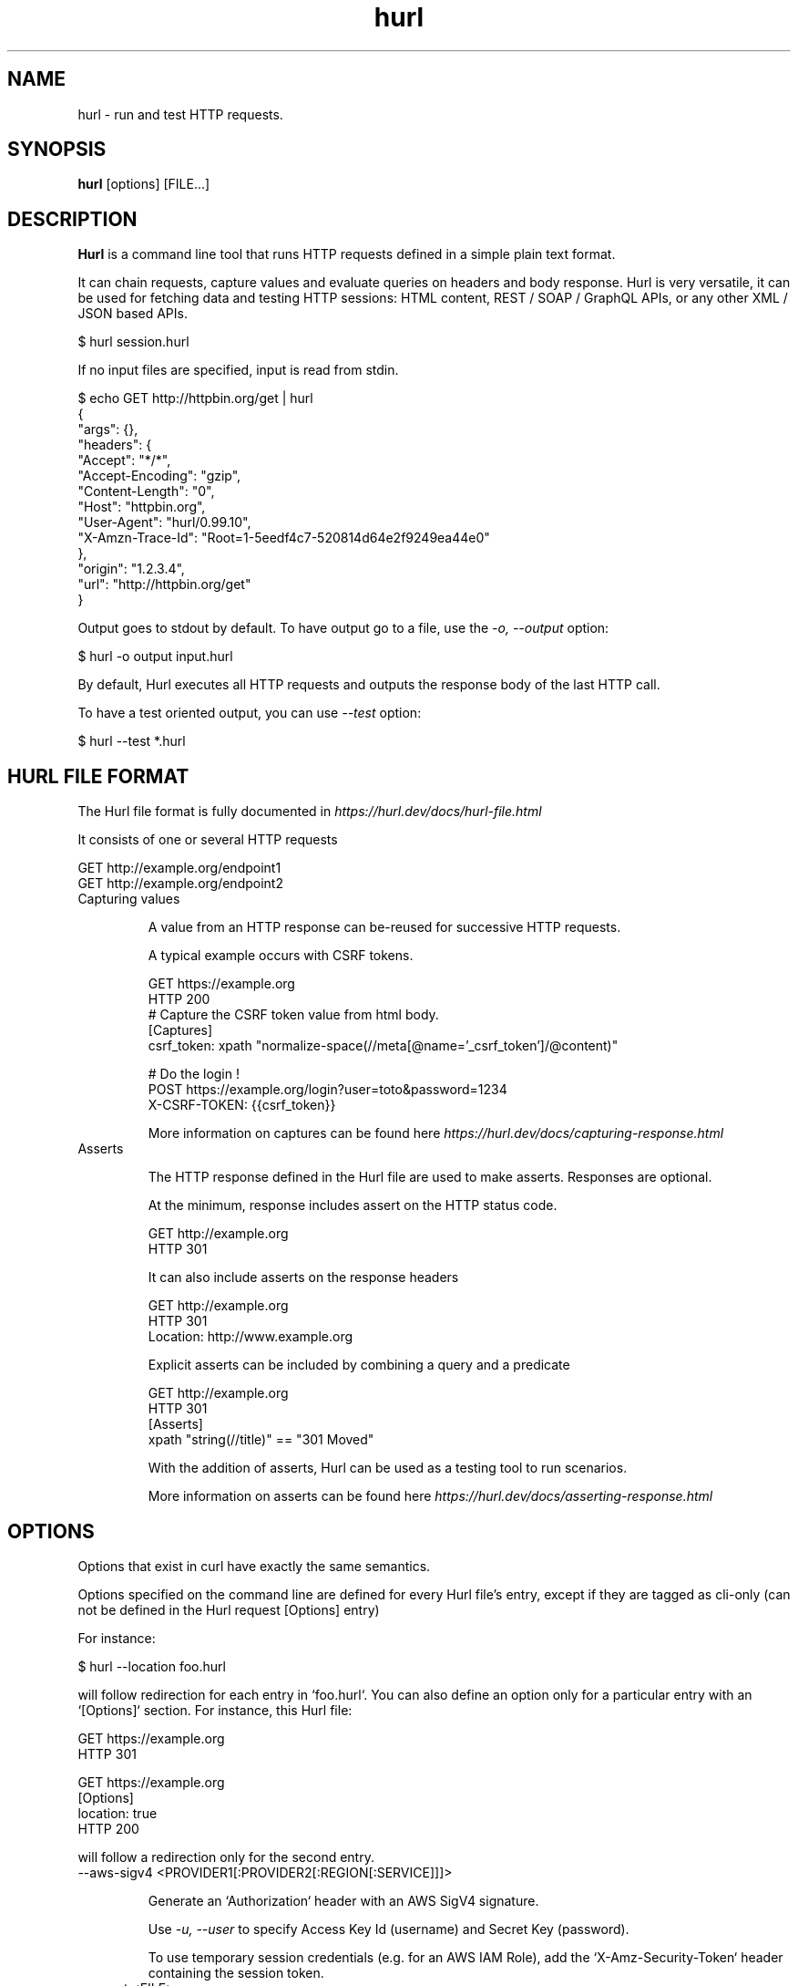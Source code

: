 .TH hurl 1 "26 Mar 2024" "hurl 4.3.0-SNAPSHOT" " Hurl Manual"
.SH NAME

hurl - run and test HTTP requests.


.SH SYNOPSIS

.B hurl
[options] [FILE...]


.SH DESCRIPTION

.B Hurl
is a command line tool that runs HTTP requests defined in a simple plain text format.

It can chain requests, capture values and evaluate queries on headers and body response. Hurl is very versatile, it can be used for fetching data and testing HTTP sessions: HTML content, REST / SOAP / GraphQL APIs, or any other XML / JSON based APIs.

    $ hurl session.hurl

If no input files are specified, input is read from stdin.

    $ echo GET http://httpbin.org/get | hurl
        {
          "args": {},
          "headers": {
            "Accept": "*/*",
            "Accept-Encoding": "gzip",
            "Content-Length": "0",
            "Host": "httpbin.org",
            "User-Agent": "hurl/0.99.10",
            "X-Amzn-Trace-Id": "Root=1-5eedf4c7-520814d64e2f9249ea44e0"
          },
          "origin": "1.2.3.4",
          "url": "http://httpbin.org/get"
        }


Output goes to stdout by default. To have output go to a file, use the \fI-o, --output\fP option:

    $ hurl -o output input.hurl

By default, Hurl executes all HTTP requests and outputs the response body of the last HTTP call.

To have a test oriented output, you can use \fI--test\fP option:

    $ hurl --test *.hurl


.SH HURL FILE FORMAT

The Hurl file format is fully documented in \fIhttps://hurl.dev/docs/hurl-file.html\fP

It consists of one or several HTTP requests

    GET http://example.org/endpoint1
    GET http://example.org/endpoint2


.IP "Capturing values"

A value from an HTTP response can be-reused for successive HTTP requests.

A typical example occurs with CSRF tokens.

    GET https://example.org
    HTTP 200
    # Capture the CSRF token value from html body.
    [Captures]
    csrf_token: xpath "normalize-space(//meta[@name='_csrf_token']/@content)"

    # Do the login !
    POST https://example.org/login?user=toto&password=1234
    X-CSRF-TOKEN: {{csrf_token}}

More information on captures can be found here \fIhttps://hurl.dev/docs/capturing-response.html\fP

.IP "Asserts"

The HTTP response defined in the Hurl file are used to make asserts. Responses are optional.

At the minimum, response includes assert on the HTTP status code.

    GET http://example.org
    HTTP 301

It can also include asserts on the response headers

    GET http://example.org
    HTTP 301
    Location: http://www.example.org

Explicit asserts can be included by combining a query and a predicate

    GET http://example.org
    HTTP 301
    [Asserts]
    xpath "string(//title)" == "301 Moved"

With the addition of asserts, Hurl can be used as a testing tool to run scenarios.

More information on asserts can be found here \fIhttps://hurl.dev/docs/asserting-response.html\fP

.SH OPTIONS

Options that exist in curl have exactly the same semantics.

Options specified on the command line are defined for every Hurl file's entry,
except if they are tagged as cli-only (can not be defined in the Hurl request [Options] entry)

For instance:

    $ hurl --location foo.hurl

will follow redirection for each entry in `foo.hurl`. You can also define an option only for a particular entry with an `[Options]` section. For instance, this Hurl file:

    GET https://example.org
    HTTP 301

    GET https://example.org
    [Options]
    location: true
    HTTP 200

will follow a redirection only for the second entry.

.IP "--aws-sigv4 <PROVIDER1[:PROVIDER2[:REGION[:SERVICE]]]> "

Generate an `Authorization` header with an AWS SigV4 signature.

Use \fI-u, --user\fP to specify Access Key Id (username) and Secret Key (password).

To use temporary session credentials (e.g. for an AWS IAM Role), add the `X-Amz-Security-Token` header containing the session token.

.IP "--cacert <FILE> "

Specifies the certificate file for peer verification. The file may contain multiple CA certificates and must be in PEM format.
Normally Hurl is built to use a default file for this, so this option is typically used to alter that default file.

.IP "-E, --cert <CERTIFICATE[:PASSWORD]> "

Client certificate file and password.

See also \fI--key\fP.

.IP "--color "

Colorize debug output (the HTTP response output is not colorized).

This is a cli-only option.

.IP "--compressed "

Request a compressed response using one of the algorithms br, gzip, deflate and automatically decompress the content.

.IP "--connect-timeout <SECONDS> "

Maximum time in seconds that you allow Hurl's connection to take.

See also \fI-m, --max-time\fP.

.IP "--connect-to <HOST1:PORT1:HOST2:PORT2> "

For a request to the given HOST1:PORT1 pair, connect to HOST2:PORT2 instead. This option can be used several times in a command line.

See also \fI--resolve\fP.

.IP "--continue-on-error "

Continue executing requests to the end of the Hurl file even when an assert error occurs.
By default, Hurl exits after an assert error in the HTTP response.

Note that this option does not affect the behavior with multiple input Hurl files.

All the input files are executed independently. The result of one file does not affect the execution of the other Hurl files.

This is a cli-only option.

.IP "-b, --cookie <FILE> "

Read cookies from FILE (using the Netscape cookie file format).

Combined with \fI-c, --cookie-jar\fP, you can simulate a cookie storage between successive Hurl runs.

This is a cli-only option.

.IP "-c, --cookie-jar <FILE> "

Write cookies to FILE after running the session (only for one session).
The file will be written using the Netscape cookie file format.

Combined with \fI-b, --cookie\fP, you can simulate a cookie storage between successive Hurl runs.

This is a cli-only option.

.IP "--delay <MILLISECONDS> "

Sets delay before each request.

.IP "--error-format <FORMAT> "

Control the format of error message (short by default or long)

This is a cli-only option.

.IP "--file-root <DIR> "

Set root directory to import files in Hurl. This is used for files in multipart form data, request body and response output.
When it is not explicitly defined, files are relative to the current directory in which Hurl is running.

This is a cli-only option.

.IP "--from-entry <ENTRY_NUMBER> "

Execute Hurl file from ENTRY_NUMBER (starting at 1).

This is a cli-only option.

.IP "--glob <GLOB> "

Specify input files that match the given glob pattern.

Multiple glob flags may be used. This flag supports common Unix glob patterns like *, ? and [].
However, to avoid your shell accidentally expanding glob patterns before Hurl handles them, you must use single quotes or double quotes around each pattern.

This is a cli-only option.

.IP "-0, --http1.0 "

Tells Hurl to use HTTP version 1.0 instead of using its internally preferred HTTP version.

.IP "--http1.1 "

Tells Hurl to use HTTP version 1.1.

.IP "--http2 "

Tells Hurl to use HTTP version 2.
For HTTPS, this means Hurl negotiates HTTP/2 in the TLS handshake. Hurl does this by default.
For HTTP, this means Hurl attempts to upgrade the request to HTTP/2 using the Upgrade: request header.

.IP "--http3 "

Tells Hurl to try HTTP/3 to the host in the URL, but fallback to earlier HTTP versions if the HTTP/3 connection establishment fails. HTTP/3 is only available for HTTPS and not for HTTP URLs.

.IP "--ignore-asserts "

Ignore all asserts defined in the Hurl file.

This is a cli-only option.

.IP "-i, --include "

Include the HTTP headers in the output

This is a cli-only option.

.IP "-k, --insecure "

This option explicitly allows Hurl to perform "insecure" SSL connections and transfers.

.IP "--interactive "

Stop between requests.

This is similar to a break point, You can then continue (Press C) or quit (Press Q).

This is a cli-only option.

.IP "-4, --ipv4 "

This option tells Hurl to use IPv4 addresses only when resolving host names, and not for example try IPv6.

.IP "-6, --ipv6 "

This option tells Hurl to use IPv6 addresses only when resolving host names, and not for example try IPv4.

.IP "--json "

Output each Hurl file result to JSON. The format is very closed to HAR format.

This is a cli-only option.

.IP "--key <KEY> "

Private key file name.

.IP "-L, --location "

Follow redirect. To limit the amount of redirects to follow use the \fI--max-redirs\fP option

.IP "--location-trusted "

Like \fI-L, --location\fP, but allows sending the name + password to all hosts that the site may redirect to.
This may or may not introduce a security breach if the site redirects you to a site to which you send your authentication info (which is plaintext in the case of HTTP Basic authentication).

.IP "--max-redirs <NUM> "

Set maximum number of redirection-followings allowed

By default, the limit is set to 50 redirections. Set this option to -1 to make it unlimited.

.IP "-m, --max-time <SECONDS> "

Maximum time in seconds that you allow a request/response to take. This is the standard timeout.

See also \fI--connect-timeout\fP.

This is a cli-only option.

.IP "-n, --netrc "

Scan the .netrc file in the user's home directory for the username and password.

See also \fI--netrc-file\fP and \fI--netrc-optional\fP.

.IP "--netrc-file <FILE> "

Like \fI--netrc\fP, but provide the path to the netrc file.

See also \fI--netrc-optional\fP.

.IP "--netrc-optional "

Similar to \fI--netrc\fP, but make the .netrc usage optional.

See also \fI--netrc-file\fP.

.IP "--no-color "

Do not colorize output.

This is a cli-only option.

.IP "--no-output "

Suppress output. By default, Hurl outputs the body of the last response.

This is a cli-only option.

.IP "--noproxy <HOST(S)> "

Comma-separated list of hosts which do not use a proxy.

Override value from Environment variable no_proxy.

.IP "-o, --output <FILE> "

Write output to FILE instead of stdout.

.IP "--path-as-is "

Tell Hurl to not handle sequences of /../ or /./ in the given URL path. Normally Hurl will squash or merge them according to standards but with this option set you tell it not to do that.

.IP "-x, --proxy <[PROTOCOL://]HOST[:PORT]> "

Use the specified proxy.

.IP "--report-html <DIR> "

Generate HTML report in DIR.

If the HTML report already exists, it will be updated with the new test results.

This is a cli-only option.

.IP "--report-junit <FILE> "

Generate JUnit File.

If the FILE report already exists, it will be updated with the new test results.

This is a cli-only option.

.IP "--report-tap <FILE> "

Generate TAP report.

If the FILE report already exists, it will be updated with the new test results.

This is a cli-only option.

.IP "--resolve <HOST:PORT:ADDR> "

Provide a custom address for a specific host and port pair. Using this, you can make the Hurl requests(s) use a specified address and prevent the otherwise normally resolved address to be used. Consider it a sort of /etc/hosts alternative provided on the command line.

.IP "--retry <NUM> "

Maximum number of retries, 0 for no retries, -1 for unlimited retries. Retry happens if any error occurs (asserts, captures, runtimes etc...).

.IP "--retry-interval <MILLISECONDS> "

Duration in milliseconds between each retry. Default is 1000 ms.

.IP "--ssl-no-revoke "

(Windows) This option tells Hurl to disable certificate revocation checks. WARNING: this option loosens the SSL security, and by using this flag you ask for exactly that.

This is a cli-only option.

.IP "--test "

Activate test mode: with this, the HTTP response is not outputted anymore, progress is reported for each Hurl file tested, and a text summary is displayed when all files have been run.

This is a cli-only option.

.IP "--to-entry <ENTRY_NUMBER> "

Execute Hurl file to ENTRY_NUMBER (starting at 1).
Ignore the remaining of the file. It is useful for debugging a session.

This is a cli-only option.

.IP "--unix-socket <PATH> "

(HTTP) Connect through this Unix domain socket, instead of using the network.

.IP "-u, --user <USER:PASSWORD> "

Add basic Authentication header to each request.

.IP "-A, --user-agent <NAME> "

Specify the User-Agent string to send to the HTTP server.

This is a cli-only option.

.IP "--variable <NAME=VALUE> "

Define variable (name/value) to be used in Hurl templates.

.IP "--variables-file <FILE> "

Set properties file in which your define your variables.

Each variable is defined as name=value exactly as with \fI--variable\fP option.

Note that defining a variable twice produces an error.

This is a cli-only option.

.IP "-v, --verbose "

Turn on verbose output on standard error stream.
Useful for debugging.

A line starting with '>' means data sent by Hurl.
A line staring with '<' means data received by Hurl.
A line starting with '*' means additional info provided by Hurl.

If you only want HTTP headers in the output, \fI-i, --include\fP might be the option you're looking for.

.IP "--very-verbose "

Turn on more verbose output on standard error stream.

In contrast to  \fI--verbose\fP option, this option outputs the full HTTP body request and response on standard error. In addition, lines starting with '**' are libcurl debug logs.

.IP "-h, --help "

Usage help. This lists all current command line options with a short description.

.IP "-V, --version "

Prints version information

.SH ENVIRONMENT

Environment variables can only be specified in lowercase.

Using an environment variable to set the proxy has the same effect as using the \fI-x, --proxy\fP option.

.IP "http_proxy [PROTOCOL://]<HOST>[:PORT]"

Sets the proxy server to use for HTTP.

.IP "https_proxy [PROTOCOL://]<HOST>[:PORT]"

Sets the proxy server to use for HTTPS.

.IP "all_proxy [PROTOCOL://]<HOST>[:PORT]"

Sets the proxy server to use if no protocol-specific proxy is set.

.IP "no_proxy <comma-separated list of hosts>"

List of host names that shouldn't go through any proxy.

.IP "HURL_name value"

Define variable (name/value) to be used in Hurl templates. This is similar than \fI--variable\fP and \fI--variables-file\fP options.

.IP "NO_COLOR"

When set to a non-empty string, do not colorize output (see \fI--no-color\fP option).

.SH EXIT CODES

.IP "0"

Success.

.IP "1"

Failed to parse command-line options.

.IP "2"

Input File Parsing Error.

.IP "3"

Runtime error (such as failure to connect to host).

.IP "4"

Assert Error.

.SH WWW

\fIhttps://hurl.dev\fP


.SH SEE ALSO

curl(1)  hurlfmt(1)


